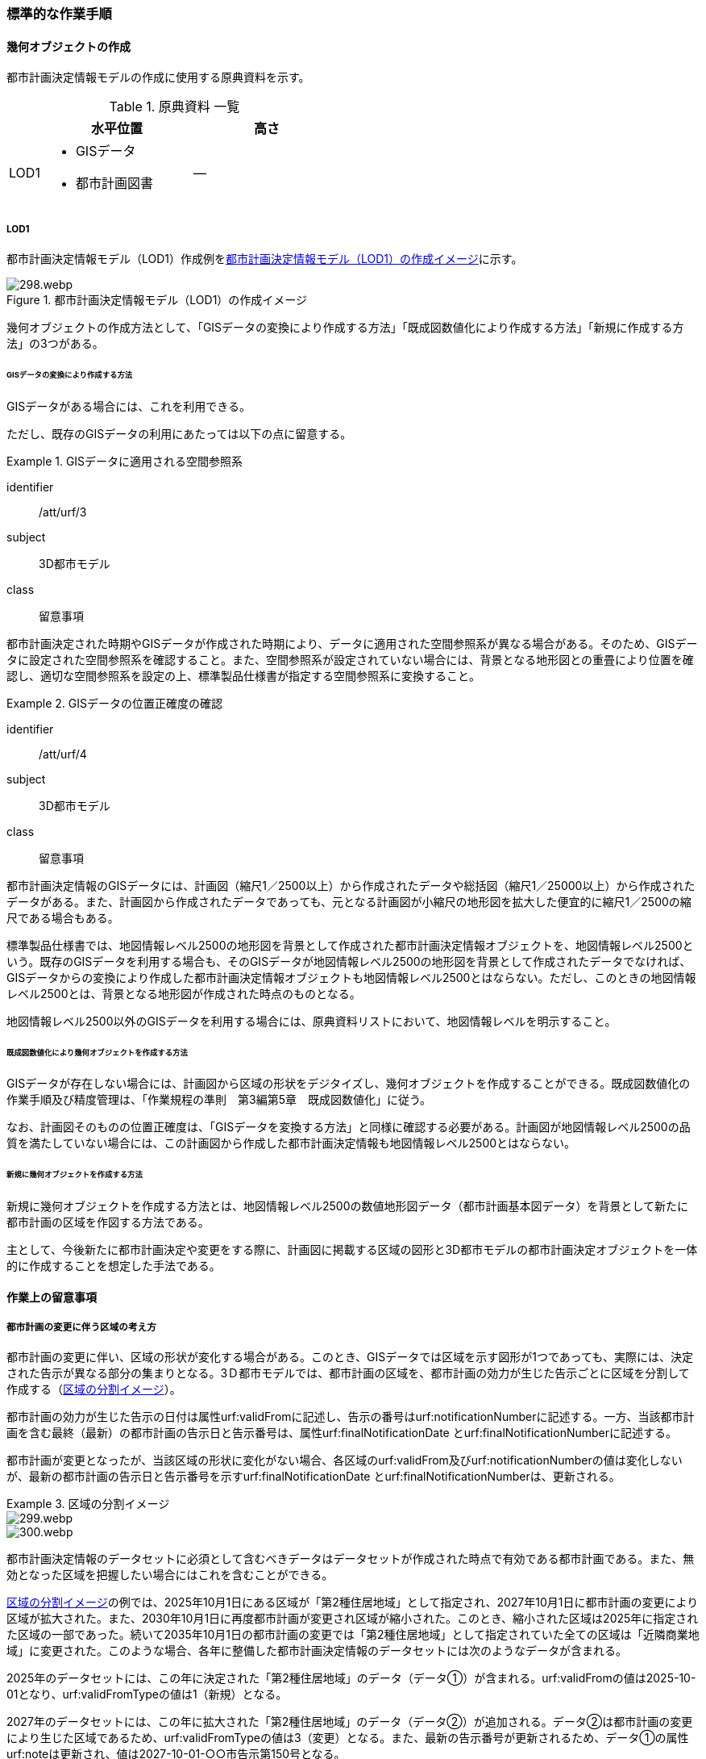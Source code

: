 [[tocK_04]]
=== 標準的な作業手順


==== 幾何オブジェクトの作成

都市計画決定情報モデルの作成に使用する原典資料を示す。

[[tab-K-3]]
[cols="2a,9a,9a"]
.原典資料 一覧
|===
^h| ^h| 水平位置 ^h| 高さ
| LOD1
|
* GISデータ
* 都市計画図書
| ―

|===

===== LOD1

都市計画決定情報モデル（LOD1）作成例を<<fig-K-3>>に示す。

[[fig-K-3]]
.都市計画決定情報モデル（LOD1）の作成イメージ
image::images/298.webp.png[]

幾何オブジェクトの作成方法として、「GISデータの変換により作成する方法」「既成図数値化により作成する方法」「新規に作成する方法」の3つがある。

====== GISデータの変換により作成する方法

GISデータがある場合には、これを利用できる。

ただし、既存のGISデータの利用にあたっては以下の点に留意する。

[requirement]
.GISデータに適用される空間参照系
====
[%metadata]
identifier:: /att/urf/3
subject:: 3D都市モデル
class:: 留意事項
[statement]
--
都市計画決定された時期やGISデータが作成された時期により、データに適用された空間参照系が異なる場合がある。そのため、GISデータに設定された空間参照系を確認すること。また、空間参照系が設定されていない場合には、背景となる地形図との重畳により位置を確認し、適切な空間参照系を設定の上、標準製品仕様書が指定する空間参照系に変換すること。
--
====

[requirement]
.GISデータの位置正確度の確認
====
[%metadata]
identifier:: /att/urf/4
subject:: 3D都市モデル
class:: 留意事項
[statement]
--
都市計画決定情報のGISデータには、計画図（縮尺1／2500以上）から作成されたデータや総括図（縮尺1／25000以上）から作成されたデータがある。また、計画図から作成されたデータであっても、元となる計画図が小縮尺の地形図を拡大した便宜的に縮尺1／2500の縮尺である場合もある。

標準製品仕様書では、地図情報レベル2500の地形図を背景として作成された都市計画決定情報オブジェクトを、地図情報レベル2500という。既存のGISデータを利用する場合も、そのGISデータが地図情報レベル2500の地形図を背景として作成されたデータでなければ、GISデータからの変換により作成した都市計画決定情報オブジェクトも地図情報レベル2500とはならない。ただし、このときの地図情報レベル2500とは、背景となる地形図が作成された時点のものとなる。

地図情報レベル2500以外のGISデータを利用する場合には、原典資料リストにおいて、地図情報レベルを明示すること。
--
====

====== 既成図数値化により幾何オブジェクトを作成する方法

GISデータが存在しない場合には、計画図から区域の形状をデジタイズし、幾何オブジェクトを作成することができる。既成図数値化の作業手順及び精度管理は、「作業規程の準則　第3編第5章　既成図数値化」に従う。

なお、計画図そのものの位置正確度は、「GISデータを変換する方法」と同様に確認する必要がある。計画図が地図情報レベル2500の品質を満たしていない場合には、この計画図から作成した都市計画決定情報も地図情報レベル2500とはならない。

====== 新規に幾何オブジェクトを作成する方法

新規に幾何オブジェクトを作成する方法とは、地図情報レベル2500の数値地形図データ（都市計画基本図データ）を背景として新たに都市計画の区域を作図する方法である。

主として、今後新たに都市計画決定や変更をする際に、計画図に掲載する区域の図形と3D都市モデルの都市計画決定オブジェクトを一体的に作成することを想定した手法である。


==== 作業上の留意事項

===== 都市計画の変更に伴う区域の考え方


都市計画の変更に伴い、区域の形状が変化する場合がある。このとき、GISデータでは区域を示す図形が1つであっても、実際には、決定された告示が異なる部分の集まりとなる。3Ｄ都市モデルでは、都市計画の区域を、都市計画の効力が生じた告示ごとに区域を分割して作成する（<<fig-K-4>>）。

都市計画の効力が生じた告示の日付は属性urf:validFromに記述し、告示の番号はurf:notificationNumberに記述する。一方、当該都市計画を含む最終（最新）の都市計画の告示日と告示番号は、属性urf:finalNotificationDate とurf:finalNotificationNumberに記述する。

都市計画が変更となったが、当該区域の形状に変化がない場合、各区域のurf:validFrom及びurf:notificationNumberの値は変化しないが、最新の都市計画の告示日と告示番号を示すurf:finalNotificationDate とurf:finalNotificationNumberは、更新される。

[[fig-K-4]]
.区域の分割イメージ
====
image::images/299.webp.png[]

image::images/300.webp.png[]
====

都市計画決定情報のデータセットに必須として含むべきデータはデータセットが作成された時点で有効である都市計画である。また、無効となった区域を把握したい場合にはこれを含むことができる。

<<fig-K-4>>の例では、2025年10月1日にある区域が「第2種住居地域」として指定され、2027年10月1日に都市計画の変更により区域が拡大された。また、2030年10月1日に再度都市計画が変更され区域が縮小された。このとき、縮小された区域は2025年に指定された区域の一部であった。続いて2035年10月1日の都市計画の変更では「第2種住居地域」として指定されていた全ての区域は「近隣商業地域」に変更された。このような場合、各年に整備した都市計画決定情報のデータセットには次のようなデータが含まれる。

2025年のデータセットには、この年に決定された「第2種住居地域」のデータ（データ①）が含まれる。urf:validFromの値は2025-10-01となり、urf:validFromTypeの値は1（新規）となる。

2027年のデータセットには、この年に拡大された「第2種住居地域」のデータ（データ②）が追加される。データ②は都市計画の変更により生じた区域であるため、urf:validFromTypeの値は3（変更）となる。また、最新の告示番号が更新されるため、データ①の属性urf:noteは更新され、値は2027-10-01-○○市告示第150号となる。

2030年のデータセットには、2025年に決定された区域が縮小された区域のデータ（データ①－2）と、2027年に決定された区域のデータ（データ②）が含まれる。ともに、最新の告示番号であるurf:noteが更新される（値は2030-10-01-○○市告示第160号）。このとき、都市計画が変更される前まで存在していた区域（データ①）の消失を把握したい場合には、urf:validTo及びurf:validToTypeを使用する。urf:validToの値は2030-10-01となり、urf:validToTypeの値は3（変更）となる。2030年のデータセットとして必須となるデータはデータ①－2及びデータ②であり、データ①はオプションである。

2035年のデータセットには、新たに決定された「近隣商業地域」を示す区域のデータ（データ③）が含まれる。また、消失した区域の把握を行う場合には、第2種住居地域の区域を示すデータ①－2及びデータ②のurf:validTo及びurf:validToTypeを記述したものをデータセットに含める。2035年度のデータセットとして必須となるのはデータ③であり、データ①、データ①－2及びデータ②はオプションである。

また、オプションとなるデータは、各年の必須のデータ（有効な都市計画のデータ）の差分により生成可能である。

なお、既に都市計画が決定されてから長い時間が経ち、複数の変更が加えられ、それらの記録が紙でしか残されていない場合も多い。このような場合、過去の都市計画の変遷を管理することは現実的でないため、urf:notificationNumber（告示番号）をNullとするなどとし、本標準製品仕様書に基づいてデータ整備が可能な時点から時系列に整備することも考えられる。

===== 原典資料が得られない場合の対応

過去の都市計画決定図書の入手が困難であり、過去の都市計画の変遷が分からない場合の対応例を以下に示す。

====== 最新（最終）の都市計画のみが明らかな場合

最新（最終）の変更に関する情報は得られるが、過去の都市計画の情報が得られない場合、最新（最終）の都市計画決定情報のみを作成する。このとき、作成するデータの告示日urf:validFromは変更告示の日付となり、その区分urf:validFromTypeは変更を示す3となる。また、この都市計画は現在有効であるため、urf:validTo及びurf:validToTypeは作成しない。都市計画の決定者urf:custodianは、この変更告示を行った行政機関の名称となる。

なお、この場合、告示日（urf:validFrom）と告示番号（urf:notificationNuber）は、最終の告示日（urf:finalNotificationDate）及び告示番号（urf:finalNotificationNumber）と一致する。

[[fig-K-5]]
.最新のみ分かる場合のデータの作成例
image::images/301.webp.png[]

====== 当初と最新（最終）のみ明らかな場合

当初の都市計画決定と最新（最終）の変更に関する情報は得られるが、その間の変遷に関する情報が得られない場合がある。

この場合、最新（最終）の変更に関する情報は、前項(1)と同様に作成する（<<fig-K-6>>作成するデータ①）。これに加えて、当初の都市計画のデータを作成することができる（作成するデータ②）。このとき、作成するデータ②の告示日urf:validFromは当初の告示の日付となり、その区分urf:validFromTypeは新規を示す1となる。また、この都市計画は現在無効であるため、urf:validToとurf:validToTypeを作成するが、変遷が分からないため、urf:validToは無効を示す0001-01-01となり、urf:validToTypeは変更を示す3となる。都市計画の決定者urf:custodianは、この当初の告示を行った行政機関の名称となる。

[[fig-K-6]]
.変遷が分からない場合のデータの作成例
image::images/302.webp.png[]

